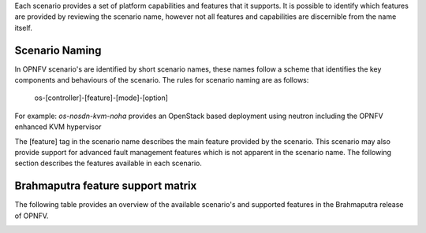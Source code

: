 Each scenario provides a set of platform capabilities and features that it supports.  It is
possible to identify which features are provided by reviewing the scenario name, however
not all features and capabilities are discernible from the name itself.

Scenario Naming
^^^^^^^^^^^^^^^

In OPNFV scenario's are identified by short scenario names, these names follow a scheme that
identifies the key components and behaviours of the scenario.  The rules for scenario naming are as follows:

  os-[controller]-[feature]-[mode]-[option]

For example: *os-nosdn-kvm-noha* provides an OpenStack based deployment using neutron including
the OPNFV enhanced KVM hypervisor

The [feature] tag in the scenario name describes the main feature provided by the scenario.
This scenario may also provide support for advanced fault management features which is not apparent
in the scenario name.  The following section describes the features available in each scenario.

Brahmaputra feature support matrix
^^^^^^^^^^^^^^^^^^^^^^^^^^^^^^^^^^

The following table provides an overview of the available scenario's and supported features
in the Brahmaputra release of OPNFV.

.. image:: ../images/brahmaputrafeaturematrix.jpg
   :alt: OPNFV Brahmaputra Feature Matrix
